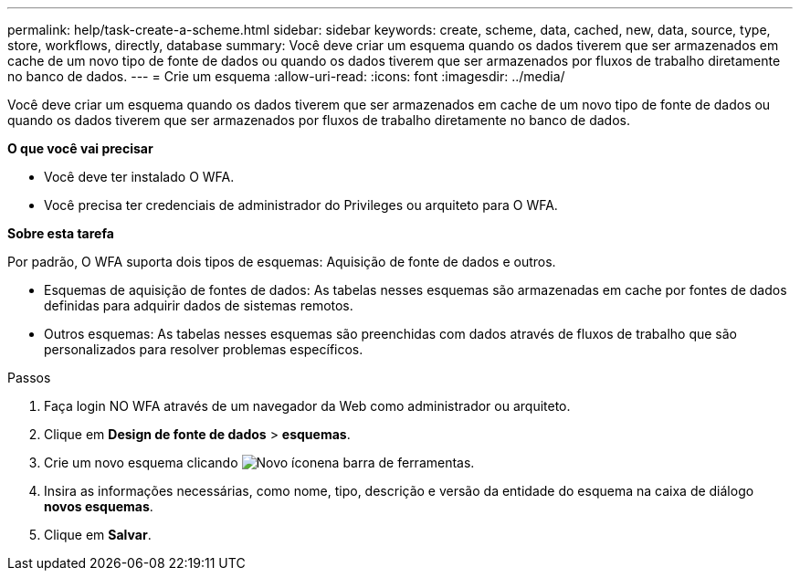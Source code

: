 ---
permalink: help/task-create-a-scheme.html 
sidebar: sidebar 
keywords: create, scheme, data, cached, new, data, source, type, store, workflows, directly, database 
summary: Você deve criar um esquema quando os dados tiverem que ser armazenados em cache de um novo tipo de fonte de dados ou quando os dados tiverem que ser armazenados por fluxos de trabalho diretamente no banco de dados. 
---
= Crie um esquema
:allow-uri-read: 
:icons: font
:imagesdir: ../media/


[role="lead"]
Você deve criar um esquema quando os dados tiverem que ser armazenados em cache de um novo tipo de fonte de dados ou quando os dados tiverem que ser armazenados por fluxos de trabalho diretamente no banco de dados.

*O que você vai precisar*

* Você deve ter instalado O WFA.
* Você precisa ter credenciais de administrador do Privileges ou arquiteto para O WFA.


*Sobre esta tarefa*

Por padrão, O WFA suporta dois tipos de esquemas: Aquisição de fonte de dados e outros.

* Esquemas de aquisição de fontes de dados: As tabelas nesses esquemas são armazenadas em cache por fontes de dados definidas para adquirir dados de sistemas remotos.
* Outros esquemas: As tabelas nesses esquemas são preenchidas com dados através de fluxos de trabalho que são personalizados para resolver problemas específicos.


.Passos
. Faça login NO WFA através de um navegador da Web como administrador ou arquiteto.
. Clique em *Design de fonte de dados* > *esquemas*.
. Crie um novo esquema clicando image:../media/new_wfa_icon.gif["Novo ícone"]na barra de ferramentas.
. Insira as informações necessárias, como nome, tipo, descrição e versão da entidade do esquema na caixa de diálogo *novos esquemas*.
. Clique em *Salvar*.

